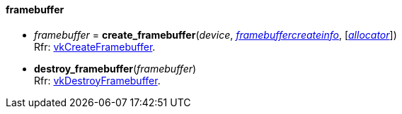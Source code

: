 
[[framebuffer]]
==== framebuffer

[[create_framebuffer]]
* _framebuffer_ = *create_framebuffer*(_device_, <<framebuffercreateinfo,_framebuffercreateinfo_>>, [<<allocators, _allocator_>>]) +
[small]#Rfr: https://www.khronos.org/registry/vulkan/specs/1.1-extensions/man/html/vkCreateFramebuffer.html[vkCreateFramebuffer].#

[[destroy_framebuffer]]
* *destroy_framebuffer*(_framebuffer_) +
[small]#Rfr: https://www.khronos.org/registry/vulkan/specs/1.1-extensions/man/html/vkDestroyFramebuffer.html[vkDestroyFramebuffer].#

